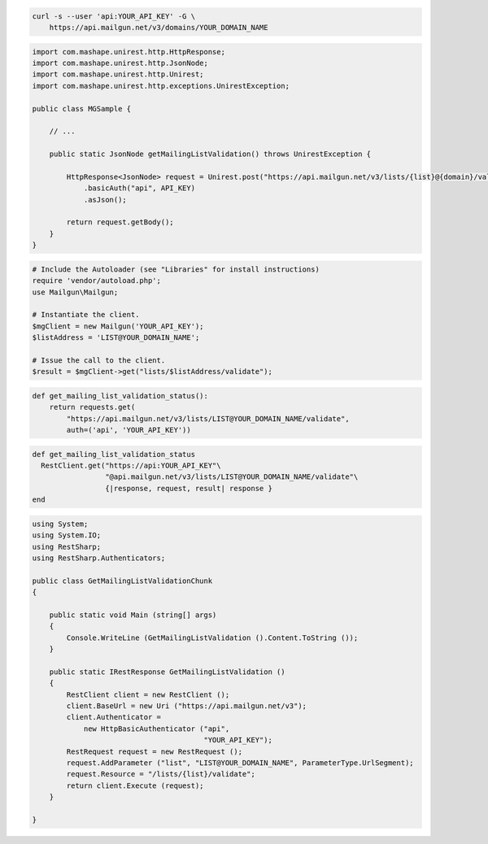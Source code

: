 
.. code-block:: bash

  curl -s --user 'api:YOUR_API_KEY' -G \
      https://api.mailgun.net/v3/domains/YOUR_DOMAIN_NAME

.. code-block:: java

 import com.mashape.unirest.http.HttpResponse;
 import com.mashape.unirest.http.JsonNode;
 import com.mashape.unirest.http.Unirest;
 import com.mashape.unirest.http.exceptions.UnirestException;
 
 public class MGSample {
 
     // ...
 
     public static JsonNode getMailingListValidation() throws UnirestException {
 
         HttpResponse<JsonNode> request = Unirest.post("https://api.mailgun.net/v3/lists/{list}@{domain}/validate")
             .basicAuth("api", API_KEY)
             .asJson();
 
         return request.getBody();
     }
 }

.. code-block:: php

  # Include the Autoloader (see "Libraries" for install instructions)
  require 'vendor/autoload.php';
  use Mailgun\Mailgun;

  # Instantiate the client.
  $mgClient = new Mailgun('YOUR_API_KEY');
  $listAddress = 'LIST@YOUR_DOMAIN_NAME';

  # Issue the call to the client.
  $result = $mgClient->get("lists/$listAddress/validate");

.. code-block:: py

 def get_mailing_list_validation_status():
     return requests.get(
         "https://api.mailgun.net/v3/lists/LIST@YOUR_DOMAIN_NAME/validate",
         auth=('api', 'YOUR_API_KEY'))

.. code-block:: rb

 def get_mailing_list_validation_status
   RestClient.get("https://api:YOUR_API_KEY"\
                  "@api.mailgun.net/v3/lists/LIST@YOUR_DOMAIN_NAME/validate"\
                  {|response, request, result| response }
 end

.. code-block:: csharp

 using System;
 using System.IO;
 using RestSharp;
 using RestSharp.Authenticators;

 public class GetMailingListValidationChunk
 {

     public static void Main (string[] args)
     {
         Console.WriteLine (GetMailingListValidation ().Content.ToString ());
     }

     public static IRestResponse GetMailingListValidation ()
     {
         RestClient client = new RestClient ();
         client.BaseUrl = new Uri ("https://api.mailgun.net/v3");
         client.Authenticator =
             new HttpBasicAuthenticator ("api",
                                         "YOUR_API_KEY");
         RestRequest request = new RestRequest ();
         request.AddParameter ("list", "LIST@YOUR_DOMAIN_NAME", ParameterType.UrlSegment);
         request.Resource = "/lists/{list}/validate";
         return client.Execute (request);
     }

 }
